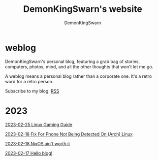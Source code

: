 #+TITLE: DemonKingSwarn's website
#+AUTHOR: DemonKingSwarn
#+TAGS: jekyll org-mode "demonkingswarn's blog in orgmode"

* weblog

DemonKingSwarn's personal blog, featuring a grab bag of stories, computers, photos, mind, and all the other thoughts that won't let me go.

A weblog means a personal blog rather than a corporate one. It's a retro word for a retro person.

Subscribe to my blog: [[https://demonkingswarn.is-a.dev/blog/feed.xml][RSS]]

* 2023

[[https://demonkingswarn.is-a.dev/blog/2023/02/25/linux-gaming-guide][2023-02-25 Linux Gaming Guide]]

[[https://demonkingswarn.is-a.dev/blog/2023/02/18/fix-for-phone-not-being-detected-on-arch-linux][2023-02-18 Fix For Phone Not Being Detected On (Arch) Linux]]

[[https://demonkingswarn.is-a.dev/blog/2023/02/18/nixos-aint-worth-it.html][2023-02-18 NixOS ain't worth it]]

[[https://demonkingswarn.is-a.dev/blog/2023/02/17/hello-blog.html][2023-02-17 Hello blog!]]
